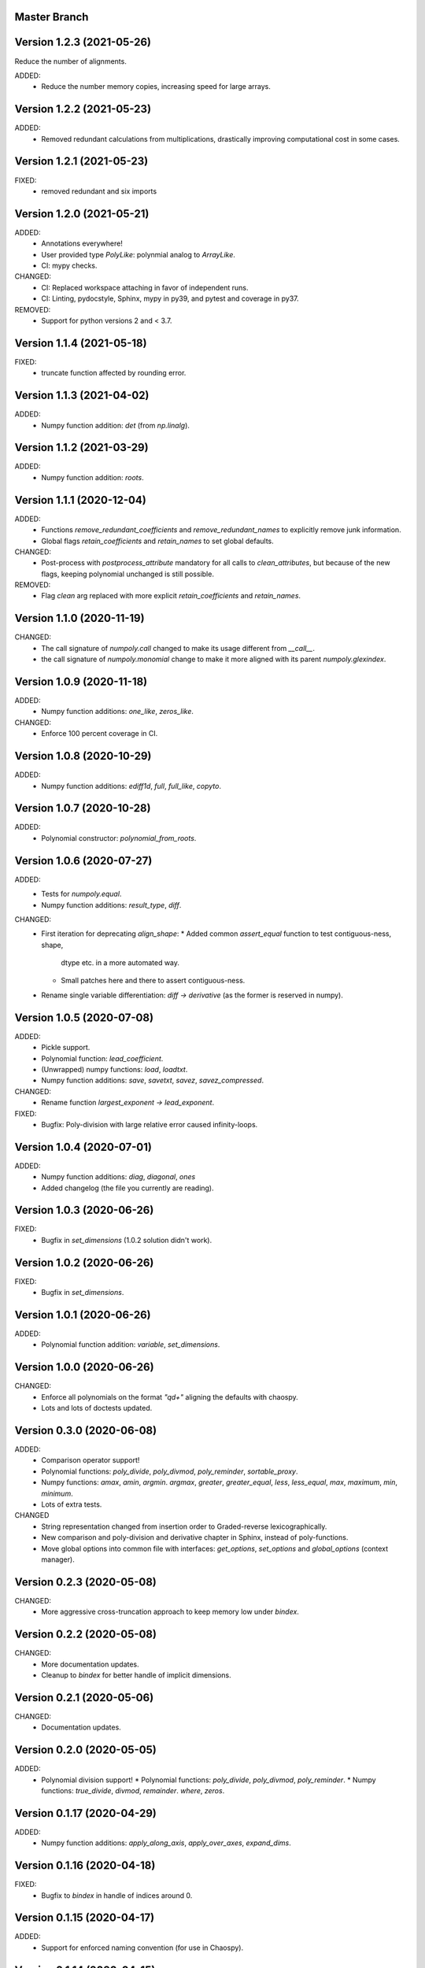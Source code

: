 Master Branch
=============

Version 1.2.3 (2021-05-26)
==========================

Reduce the number of alignments.

ADDED:
  * Reduce the number memory copies, increasing speed for large arrays.

Version 1.2.2 (2021-05-23)
==========================

ADDED:
  * Removed redundant calculations from multiplications, drastically improving
    computational cost in some cases.

Version 1.2.1 (2021-05-23)
==========================

FIXED:
  * removed redundant and six imports

Version 1.2.0 (2021-05-21)
==========================

ADDED:
  * Annotations everywhere!
  * User provided type `PolyLike`: polynmial analog to `ArrayLike`.
  * CI: mypy checks.

CHANGED:
  * CI: Replaced workspace attaching in favor of independent runs.
  * CI: Linting, pydocstyle, Sphinx, mypy in py39, and pytest and coverage in py37.

REMOVED:
  * Support for python versions 2 and < 3.7.

Version 1.1.4 (2021-05-18)
==========================

FIXED:
  * truncate function affected by rounding error.

Version 1.1.3 (2021-04-02)
==========================

ADDED:
  * Numpy function addition: `det` (from `np.linalg`).

Version 1.1.2 (2021-03-29)
==========================

ADDED:
  * Numpy function addition: `roots`.

Version 1.1.1 (2020-12-04)
==========================

ADDED:
  * Functions `remove_redundant_coefficients` and
    `remove_redundant_names` to explicitly remove junk information.
  * Global flags `retain_coefficients` and `retain_names` to set global
    defaults.

CHANGED:
  * Post-process with `postprocess_attribute` mandatory for all calls to
    `clean_attributes`, but because of the new flags, keeping polynomial
    unchanged is still possible.

REMOVED:
  * Flag `clean` arg replaced with more explicit `retain_coefficients` and
    `retain_names`.

Version 1.1.0 (2020-11-19)
==========================

CHANGED:
  * The call signature of `numpoly.call` changed to make its usage different
    from `__call__`.
  * the call signature of `numpoly.monomial` change to make it more aligned
    with its parent `numpoly.glexindex`.

Version 1.0.9 (2020-11-18)
==========================

ADDED:
  * Numpy function additions: `one_like`, `zeros_like`.

CHANGED:
  * Enforce 100 percent coverage in CI.

Version 1.0.8 (2020-10-29)
==========================

ADDED:
  * Numpy function additions: `ediff1d`, `full`, `full_like`, `copyto`.

Version 1.0.7 (2020-10-28)
==========================

ADDED:
  * Polynomial constructor: `polynomial_from_roots`.

Version 1.0.6 (2020-07-27)
==========================

ADDED:
  * Tests for `numpoly.equal`.
  * Numpy function additions: `result_type`, `diff`.

CHANGED:
  * First iteration for deprecating `align_shape`:
    * Added common `assert_equal` function to test contiguous-ness, shape,
      dtype etc. in a more automated way.
    * Small patches here and there to assert contiguous-ness.
  * Rename single variable differentiation:
    `diff -> derivative` (as the former is reserved in numpy).

Version 1.0.5 (2020-07-08)
==========================

ADDED:
  * Pickle support.
  * Polynomial function: `lead_coefficient`.
  * (Unwrapped) numpy functions: `load`, `loadtxt`.
  * Numpy function additions: `save`, `savetxt`, `savez`, `savez_compressed`.

CHANGED:
  * Rename function `largest_exponent -> lead_exponent`.

FIXED:
  * Bugfix: Poly-division with large relative error caused infinity-loops.

Version 1.0.4 (2020-07-01)
==========================

ADDED:
  * Numpy function additions: `diag`, `diagonal`, `ones`
  * Added changelog (the file you currently are reading).

Version 1.0.3 (2020-06-26)
==========================

FIXED:
  * Bugfix in `set_dimensions` (1.0.2 solution didn't work).

Version 1.0.2 (2020-06-26)
==========================

FIXED:
  * Bugfix in `set_dimensions`.

Version 1.0.1 (2020-06-26)
==========================

ADDED:
  * Polynomial function addition: `variable`, `set_dimensions`.

Version 1.0.0 (2020-06-26)
==========================

CHANGED:
  * Enforce all polynomials on the format `"q\d+"` aligning the defaults with
    chaospy.
  * Lots and lots of doctests updated.

Version 0.3.0 (2020-06-08)
==========================

ADDED:
  * Comparison operator support!
  * Polynomial functions:
    `poly_divide`, `poly_divmod`, `poly_reminder`, `sortable_proxy`.
  * Numpy functions:
    `amax`, `amin`, `argmin`. `argmax`, `greater`, `greater_equal`,
    `less`, `less_equal`, `max`, `maximum`, `min`, `minimum`.
  * Lots of extra tests.

CHANGED
  * String representation changed from insertion order to Graded-reverse
    lexicographically.
  * New comparison and poly-division and derivative chapter in Sphinx, instead
    of poly-functions.
  * Move global options into common file with interfaces:
    `get_options`, `set_options` and `global_options` (context manager).

Version 0.2.3 (2020-05-08)
==========================

CHANGED:
  * More aggressive cross-truncation approach to keep memory low under
    `bindex`.

Version 0.2.2 (2020-05-08)
==========================

CHANGED:
  * More documentation updates.
  * Cleanup to `bindex` for better handle of implicit dimensions.

Version 0.2.1 (2020-05-06)
==========================

CHANGED:
  * Documentation updates.

Version 0.2.0 (2020-05-05)
==========================

ADDED:
  * Polynomial division support!
    * Polynomial functions: `poly_divide`, `poly_divmod`, `poly_reminder`.
    * Numpy functions:
    `true_divide`, `divmod`, `remainder`. `where`, `zeros`.

Version 0.1.17 (2020-04-29)
===========================

ADDED:
  * Numpy function additions:
    `apply_along_axis`, `apply_over_axes`, `expand_dims`.

Version 0.1.16 (2020-04-18)
===========================

FIXED:
  * Bugfix to `bindex` in handle of indices around 0.

Version 0.1.15 (2020-04-17)
===========================

ADDED:
  * Support for enforced naming convention (for use in Chaospy).

Version 0.1.14 (2020-04-15)
===========================

CHANGED:
  * Refactor of `monomial` again to deal with speed issue.

Version 0.1.13 (2020-03-31)
===========================

ADDED:
  * Allow for debugging messages through `$NUMPOLY_DEBUG` environmental
    variable.
  * Numpy functions: `count_nonzero`, `nonzero` (thanks Fredrik Meyer)
  * Package version number added to `numpoly.__version__`.

CHANGED:
  * Better py2 support.

REMOVED:
  * Remove CircleCI cache for py2 (as it is really light).

Version 0.1.12 (2020-03-02)
===========================

FIXED:
  * Bugfix for edge case in `prod`.

Version 0.1.11 (2020-02-26)
===========================

ADDED:
  * Support for the "empty set" polynomial: `polynomial([])`.

Version 0.1.10 (2020-02-26)
===========================

CHANGED:
  * Refactor `monomial`, cleaning it out and catching some subtle bugs.

Version 0.1.9 (2020-02-26)
==========================

CHANGED:
  * Documentation cleanup.

FIXED:
  * Small bugfix in `monomial` in how it implicitly handles multiple
    dimensions.

Version 0.1.8 (2020-02-24)
==========================

ADDED:
  * Numpy function additions: `matmul`.

Version 0.1.7 (2020-02-11)
==========================

ADDED:
  * Numpy function additions: `broadcast_arrays`.

Version 0.1.6 (2020-01-10)
==========================

FIXED:
  * Small bugfix in experimental code.

Version 0.1.5 (2020-01-10)
==========================

ADDED:
  * Numpy functions: `array_split`, `dsplit`, `hsplit`, `split`, `vsplit`.

CHANGED:
  * Documentation update.

FIXED:
  * Move key index offset from 48 (the visually appealing 0, 1, 2, ...)
    to 59 (skipping the problematic 58 ':').

Version 0.1.4 (2019-12-01)
==========================

FIXED:
  * Numpy function: `tile` (sourced not added in 0.1.3).

Version 0.1.3 (2019-12-01)
==========================

ADDED:
  * More documentation.
  * Numpy functions: `transpose`, `tile`.

CHANGED:
  * Rename function arg `{indeterminants -> names}` (all over the place).

Version 0.1.2 (2019-11-26)
==========================

ADDED:
  * CI tests for the  root readme.
  * New Numpoly logo.
  * Introduction chapter added to Sphinx.
  * Numpy functions: `choose`, `reshape`.

CHANGED:
  * Collection of global constant moved into common dictionary.

Version 0.1.1 (2019-11-21)
==========================

CHANGED:
  * Small documentation update.

Version 0.1.0 (2019-11-17)
==========================

ADDED:
  * Support for alpha, beta, rc, dev, post releases.
  * Validate tags against install version.
  * Polynomial function: `decompose`.

Version 0.0.17 (2019-10-20)
===========================

CHANGED:
  * Change string representation to display polynomial
    by insertion order (affecting a lot of examples).

Version 0.0.16 (2019-10-01)
===========================

ADDED:
  * Global constants added for manipulating string representation.

CHANGED:
  * `monomial`: reorder args such that `indeterminants` argument is at the end.

Version 0.0.15 (2019-09-27)
===========================

ADDED:
  * Include Sphinx docs in CircleCI testing.
  * Add Construct chapter to Sphinx.
  * Numpy function additions: `repeat`.

CHANGED:
  * Rename `toarray -> tonumpy`, `as_ndarray -> values` (function -> property).

Version 0.0.14 (2019-09-27)
===========================

ADDED:
  * Documentation update:
    * Introduction to `ndpoly` baseclass added.
    * Polynomial function collection.
    * Enforce complete function list through `sphinx_automodapi`.
    * Read-the-docs deployment configuration.
  * `ndpoly` method: `as_ndarray`.
  * Numpy function: `stack`.

CHANGED:
  * Remove functions mappings between exponents and keys in favor of in-line
    solution.

FIXED:
  * Bugfixes and code cleanups for `concatenate`, `*stack` and multiplications.

Version 0.0.13 (2019-09-25)
===========================

ADDED:
  * First iteration Sphinx docs.
  * Increased testing coverage.
  * Numpy function additions: `atleast_1d`, `atleast_2d`, `atleast_3d`,
    `ceil`, `floor`, `dstack`, `hstack`, `vstack`.

CHANGED:
  * CircleCI cleanup: limited py27 and full py37 testing only.

Version 0.0.12 (2019-09-13)
===========================

ADDED:
  * Add align_dtype to alignment process.

CHANGED:
  * Recast dtype support in `ndpoly.__call__` when input is other format than
    internal one.

Version 0.0.11 (2019-09-12)
===========================

ADDED:
  * Numpy functions: `prod`, `moveaxis`.

CHANGED:
  * Move testing dispatching to `conftest.py`.
  * Testing polish.

Version 0.0.10 (2019-09-12)
===========================

ADDED:
  * Testing of alignment.
  * Numpy function additions: `allclose`, `isclose`, `isfinite`, `mean`.

CHANGED:
  * Split testing suite into py2 and py3
    (as py3 supports full dispatching, and py2 does not).

FIXED:
  * Variable name typo fixes.

Version 0.0.9 (2019-09-12)
==========================

ADDED:
  * Linting to CircleCI checks.
  * `simple_dispatch` function to unify the backend for the most simplest
    numpy functions.
  * Support for numpy reduce and accumulate mappings.
  * `ndpoly` methods: `from_attributes`,
    `round` (likely needed because of numpy bug).
  * Numpy functions: `logical_and`, `rind`, `square`.

CHANGED:
  * Some code clean-up of alignment.
  * Refactor constructions functions.
  * Renamings: `ndpoly.{_exponents -> keys}`,
    `ndpoly.{_indeterminants -> names}`,
    `numpy.{clean_polynomial_attributes -> clean_attributes}`

Version 0.0.8 (2019-09-11)
==========================

ADDED:
  * Polynomial functions: `aspolynomial`.
  * Numpy functions: `around`, `common_type`, `inner`, `logical_or`.

CHANGED:
  * Functions for mapping between `Tuple[int, ...]` and `str` for dealing with
    exponents, instead of using exposed maps.
  * Split array functions into one-file-per-function.

Version 0.0.7 (2019-09-08)
==========================

ADDED:
  * README with example usage, pypi-version badge, Q&A.
  * `ndpoly` methods: `isconstant`, `toarray`.

Version 0.0.6 (2019-08-28)
==========================

ADDED:
  * Rudimentary alignment of shape, indeterminants and exponents.
  * Numpoly baseclass `ndpoly` with basic call functionality and interface
    for dealing with numpy interoperability.
  * Numpy functions: `absolute`, `add`, `any`, `all`, `array_repr`,
    `array_str`, `concatenate`, `cumsum`, `divide`, `equal`, `floor_divide`,
    `multiply`, `negative`, `not_equal`, `outer`, `positive`, `power`,
    `subtract`, `sum`.
  * Polynomial functions: `diff`, `gradient`, `hessian`, `to_array`,
    `to_sympy`, `to_string`, `monomial`, `symbols`.

